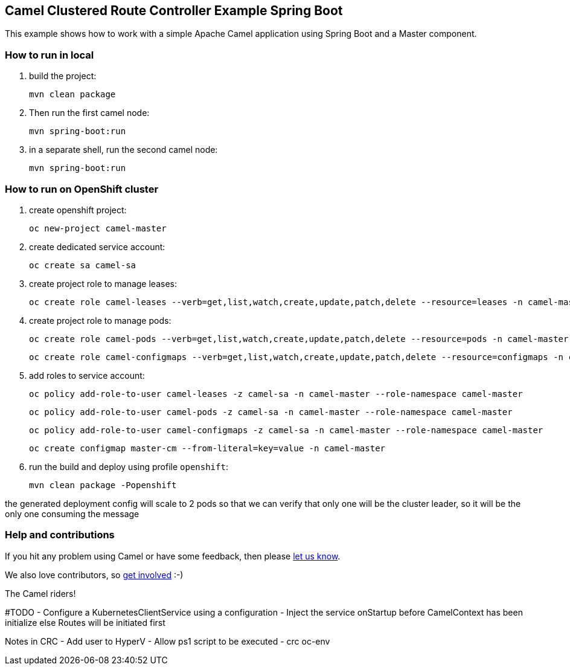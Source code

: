 == Camel Clustered Route Controller Example Spring Boot

This example shows how to work with a simple Apache Camel application using Spring Boot and a Master component.

=== How to run in local

1. build the project:

    mvn clean package

2. Then run the first camel node:

    mvn spring-boot:run

3. in a separate shell, run the second camel node:

    mvn spring-boot:run

=== How to run on OpenShift cluster

1. create openshift project:

    oc new-project camel-master

2. create dedicated service account:

    oc create sa camel-sa

3. create project role to manage leases:

    oc create role camel-leases --verb=get,list,watch,create,update,patch,delete --resource=leases -n camel-master

4. create project role to manage pods:

    oc create role camel-pods --verb=get,list,watch,create,update,patch,delete --resource=pods -n camel-master

    oc create role camel-configmaps --verb=get,list,watch,create,update,patch,delete --resource=configmaps -n camel-master

5. add roles to service account:

    oc policy add-role-to-user camel-leases -z camel-sa -n camel-master --role-namespace camel-master

    oc policy add-role-to-user camel-pods -z camel-sa -n camel-master --role-namespace camel-master

    oc policy add-role-to-user camel-configmaps -z camel-sa -n camel-master --role-namespace camel-master

    oc create configmap master-cm --from-literal=key=value -n camel-master

6. run the build and deploy using profile `openshift`:

    mvn clean package -Popenshift


the generated deployment config will scale to 2 pods so that we can verify that only one will be the cluster leader, so it will be the only one consuming the message

=== Help and contributions

If you hit any problem using Camel or have some feedback, then please
https://camel.apache.org/support.html[let us know].

We also love contributors, so
https://camel.apache.org/contributing.html[get involved] :-)

The Camel riders!


#TODO
- Configure a KubernetesClientService using a configuration
- Inject the service onStartup before CamelContext has been initialize else Routes will be initiated first

Notes in CRC
- Add user to HyperV
- Allow ps1 script to be executed
- crc oc-env